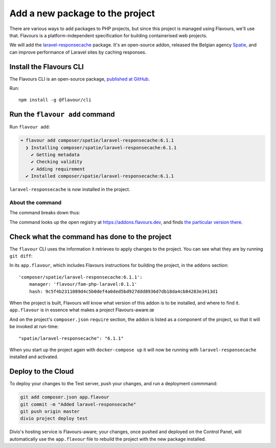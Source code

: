 .. raw:: html

    <style>
        div[class^=highlight] .manual pre {color: gray;}
        .highlight .segment {font-weight: bold;}
        .highlight .cli {color: brown}
        .highlight .command {color: maroon}
        .highlight .namespace {color: navy}
        .highlight .addonname {color: olive}
        .highlight .versionnumber {color: green}
        .highlight .code {font-style: italic}
    </style>


.. _tutorial-flavours-php-add-application:

Add a new package to the project
===================================

There are various ways to add packages to PHP projects, but since this project is managed using Flavours, we'll use
that. Flavours is a platform-independent specification for building containerised web projects.

We will add the `laravel-responsecache <https://www.laravelplay.com/packages/spatie::laravel-responsecache>`_ package.
It's an open-source addon, released the Belgian agency `Spatie <https://spatie.be/opensource>`_, and can improve
performance of Laravel sites by caching responses.


Install the Flavours CLI
------------------------

The Flavours CLI is an open-source package, `published at GitHub <https://github.com/flavours/cli>`_.

Run::

    npm install -g @flavour/cli


Run the ``flavour add`` command
-------------------------------

Run ``flavour add``:

..  code-block:: bash

    ➜ flavour add composer/spatie/laravel-responsecache:6.1.1
      ❯ Installing composer/spatie/laravel-responsecache:6.1.1
        ✔ Getting metadata
        ✔ Checking validity
        ✔ Adding requirement
      ✔ Installed composer/spatie/laravel-responsecache:6.1.1

``laravel-responsecache`` is now installed in the project.

About the command
~~~~~~~~~~~~~~~~~

The command breaks down thus:

.. raw:: html

    <div class="highlight-default notranslate">
    <div class="highlight manual">
    <pre><span class="upperrow"><span class="segment cli">flavour</span> <span class="segment command">add    </span> <span class="segment namespace">composer</span>/<span class="segment addonname">laravel-responsecache</span>:<span class="segment versionnumber">6.1.1</span>
    <span class="code"><span class="segment cli">CLI</span>   <span class="segment command">command</span>   <span class="segment namespace">namespace</span>    <span class="segment addonname">addon name</span>    <span class="segment versionnumber">version number</span>
    </div>
    </div>

The command looks up the open registry at https://addons.flavours.dev, and finds `the particular
version there <https://addons.flavours.dev/addonversions/b0ffad46-3418-4898-b0f7-1b50313906ed/>`_.


Check what the command has done to the project
---------------------------------------------------

The ``flavour`` CLI uses the information it retrieves to apply changes to the project. You can see what they are by
running ``git diff``:

In its ``app.flavour``, which includes Flavours instructions for building the project, in the ``addons`` section::

    'composer/spatie/laravel-responsecache:6.1.1':
        manager: 'flavour/fam-php-laravel:0.1.1'
        hash: 9c5f4b2311089d4c5b0def4a0ded5bd927ddd8936d7db18da4cb84283e3413d1

When the project is built, Flavours will know what version of this addon is to be installed, and where to find it.
``app.flavour`` is in essence what makes a project Flavours-aware.œ

And on the project's ``composer.json`` ``require`` section, the addon is listed as a component of the project, so that
it will be invoked at run-time::

    "spatie/laravel-responsecache": "6.1.1"

When you start up the project again with ``docker-compose up`` it will now be running with ``laravel-responsecache``
installed and activated.


Deploy to the Cloud
-------------------

To deploy your changes to the Test server, push your changes, and run a deployment commmand:

..  code-block:: bash

    git add composer.json app.flavour
    git commit -m "Added laravel-responsecache"
    git push origin master
    divio project deploy test

Divio's hosting service is Flavours-aware; your changes, once pushed and deployed on the Control Panel, will
automatically use the ``app.flavour`` file to rebuild the project with the new package installed.
